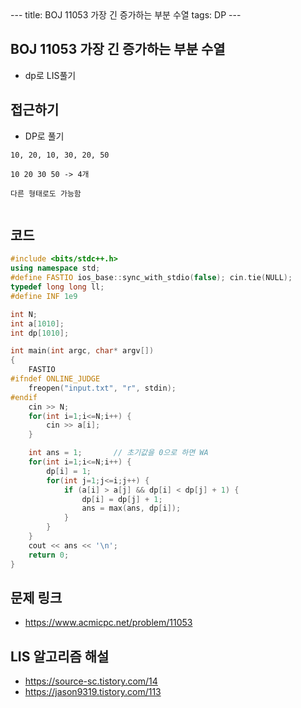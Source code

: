 #+HTML: ---
#+HTML: title: BOJ 11053 가장 긴 증가하는 부분 수열
#+HTML: tags: DP
#+HTML: ---
#+OPTIONS: ^:nil

** BOJ 11053 가장 긴 증가하는 부분 수열
- dp로 LIS풀기

** 접근하기
- DP로 풀기

#+BEGIN_EXAMPLE
10, 20, 10, 30, 20, 50

10 20 30 50 -> 4개

다른 형태로도 가능함

#+END_EXAMPLE
** 코드
#+BEGIN_SRC cpp
#include <bits/stdc++.h>
using namespace std;
#define FASTIO ios_base::sync_with_stdio(false); cin.tie(NULL);
typedef long long ll;
#define INF 1e9

int N;
int a[1010];
int dp[1010];

int main(int argc, char* argv[])
{
    FASTIO
#ifndef ONLINE_JUDGE
    freopen("input.txt", "r", stdin);
#endif
    cin >> N;
    for(int i=1;i<=N;i++) {
        cin >> a[i];
    }

    int ans = 1;       // 초기값을 0으로 하면 WA
    for(int i=1;i<=N;i++) {
        dp[i] = 1;
        for(int j=1;j<=i;j++) {
            if (a[i] > a[j] && dp[i] < dp[j] + 1) {
                dp[i] = dp[j] + 1;
                ans = max(ans, dp[i]);
            } 
        } 
    } 
    cout << ans << '\n';
    return 0;
}
#+END_SRC

** 문제 링크
- https://www.acmicpc.net/problem/11053

** LIS 알고리즘 해설
- https://source-sc.tistory.com/14
- https://jason9319.tistory.com/113
